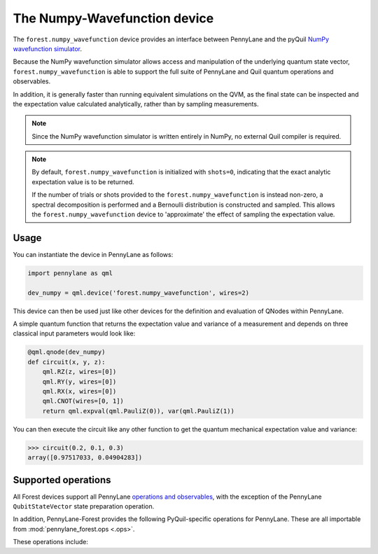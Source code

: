 The Numpy-Wavefunction device
=============================

The ``forest.numpy_wavefunction`` device provides an interface between PennyLane
and the pyQuil `NumPy wavefunction simulator <http://docs.rigetti.com/en/stable/wavefunction_simulator.html>`_.

Because the NumPy wavefunction simulator allows access and manipulation of the underlying
quantum state vector, ``forest.numpy_wavefunction`` is able to support the full
suite of PennyLane and Quil quantum operations and observables.


In addition, it is generally faster than running equivalent simulations on the QVM, as the
final state can be inspected and the expectation value calculated analytically, rather than by sampling measurements.


.. note::

    Since the NumPy wavefunction simulator is written entirely in NumPy, no external
    Quil compiler is required.


.. note::

    By default, ``forest.numpy_wavefunction`` is initialized with ``shots=0``, indicating
    that the exact analytic expectation value is to be returned.

    If the number of trials or shots provided to the ``forest.numpy_wavefunction`` is
    instead non-zero, a spectral decomposition is performed and a Bernoulli distribution
    is constructed and sampled. This allows the ``forest.numpy_wavefunction`` device to
    'approximate' the effect of sampling the expectation value.

Usage
~~~~~

You can instantiate the device in PennyLane as follows:

.. code-block:: python

    import pennylane as qml

    dev_numpy = qml.device('forest.numpy_wavefunction', wires=2)

This device can then be used just like other devices for the definition and evaluation of QNodes within PennyLane.

A simple quantum function that returns the expectation value and variance of a measurement and
depends on three classical input parameters would look like:

.. code-block:: python

    @qml.qnode(dev_numpy)
    def circuit(x, y, z):
        qml.RZ(z, wires=[0])
        qml.RY(y, wires=[0])
        qml.RX(x, wires=[0])
        qml.CNOT(wires=[0, 1])
        return qml.expval(qml.PauliZ(0)), var(qml.PauliZ(1))

You can then execute the circuit like any other function to get the quantum mechanical expectation value and variance:

>>> circuit(0.2, 0.1, 0.3)
array([0.97517033, 0.04904283])

Supported operations
~~~~~~~~~~~~~~~~~~~~

All Forest devices support all PennyLane `operations and observables <https://pennylane.readthedocs.io/en/latest/code/ops/qubit.html>`_, with
the exception of the PennyLane ``QubitStateVector`` state preparation operation.

In addition, PennyLane-Forest provides the following PyQuil-specific operations for PennyLane.
These are all importable from :mod:`pennylane_forest.ops <.ops>`.

These operations include:

.. autosummary::
    pennylane_forest.ops.S
    pennylane_forest.ops.T
    pennylane_forest.ops.CCNOT
    pennylane_forest.ops.CPHASE
    pennylane_forest.ops.CSWAP
    pennylane_forest.ops.ISWAP
    pennylane_forest.ops.PSWAP
